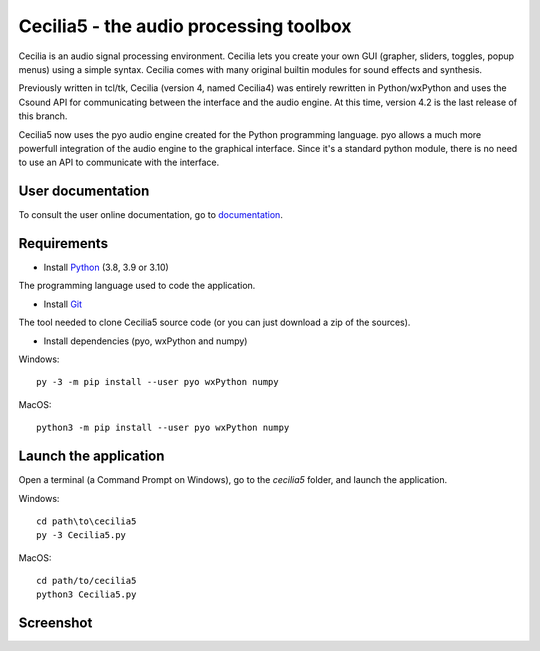 =======================================
Cecilia5 - the audio processing toolbox
=======================================

.. image:: doc-en/source/images/Cecilia_splash.png
     :align: center

Cecilia is an audio signal processing environment. Cecilia lets you create 
your own GUI (grapher, sliders, toggles, popup menus) using a simple syntax. 
Cecilia comes with many original builtin modules for sound effects and synthesis.

Previously written in tcl/tk, Cecilia (version 4, named Cecilia4) was entirely 
rewritten in Python/wxPython and uses the Csound API for communicating between 
the interface and the audio engine. At this time, version 4.2 is the last 
release of this branch.

Cecilia5 now uses the pyo audio engine created for the Python programming 
language. pyo allows a much more powerfull integration of the audio engine to 
the graphical interface. Since it's a standard python module, there is no need 
to use an API to communicate with the interface.

User documentation
------------------

To consult the user online documentation, go to
`documentation <https://belangeo.github.io/cecilia5/>`_.

Requirements
------------

* Install `Python <https://www.python.org/downloads/>`_ (3.8, 3.9 or 3.10)

The programming language used to code the application.

* Install `Git <https://git-scm.com/downloads>`_

The tool needed to clone Cecilia5 source code (or you can just download a zip of the sources).

* Install dependencies (pyo, wxPython and numpy)

Windows::

    py -3 -m pip install --user pyo wxPython numpy

MacOS::

    python3 -m pip install --user pyo wxPython numpy


Launch the application
----------------------

Open a terminal (a Command Prompt on Windows), go to the `cecilia5` folder, and launch the application.

Windows::

    cd path\to\cecilia5
    py -3 Cecilia5.py

MacOS::

    cd path/to/cecilia5
    python3 Cecilia5.py


Screenshot
----------

.. image:: doc-en/source/images/snapshot.png
     :width: 100%

